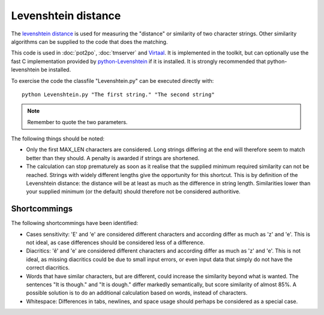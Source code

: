 
.. _levenshtein_distance:

Levenshtein distance
********************
The `levenshtein distance
<https://en.wikipedia.org/wiki/Levenshtein_distance>`_ is used for measuring
the "distance" or similarity of two character strings. Other similarity
algorithms can be supplied to the code that does the matching.

This code is used in :doc:`pot2po`, :doc:`tmserver` and `Virtaal
<http://virtaal.org>`_. It is implemented in the toolkit, but can optionally
use the fast C implementation provided by `python-Levenshtein
<http://sourceforge.net/projects/translate/files/python-Levenshtein/>`_ if it
is installed. It is strongly recommended that python-levenshtein be installed.

To exercise the code the classfile "Levenshtein.py" can be executed directly
with::

  python Levenshtein.py "The first string." "The second string"

.. note:: Remember to quote the two parameters.

The following things should be noted:

*  Only the first MAX_LEN characters are considered. Long strings differing at
   the end will therefore seem to match better than they should. A penalty is
   awarded if strings are shortened.
* The calculation can stop prematurely as soon as it realise that the supplied
  minimum required similarity can not be reached. Strings with widely different
  lengths give the opportunity for this shortcut. This is by definition of the
  Levenshtein distance: the distance will be at least as much as the difference
  in string length. Similarities lower than your supplied minimum (or the
  default) should therefore not be considered authoritive.

.. _levenshtein_distance#shortcommings:

Shortcommings
=============

The following shortcommings have been identified:

* Cases sensitivity: 'E' and 'e' are considered different characters and
  according differ as much as 'z' and 'e'. This is not ideal, as case
  differences should be considered less of a difference.
* Diacritics: 'ê' and 'e' are considered different characters and according
  differ as much as 'z' and 'e'. This is not ideal, as missing diacritics could
  be due to small input errors, or even input data that simply do not have the
  correct diacritics.
* Words that have similar characters, but are different, could increase the
  similarity beyond what is wanted. The sentences "It is though." and "It is
  dough." differ markedly semantically, but score similarity of almost 85%. A
  possible solution is to do an additional calculation based on words, instead
  of characters.
* Whitespace: Differences in tabs, newlines, and space usage should perhaps be
  considered as a special case.
